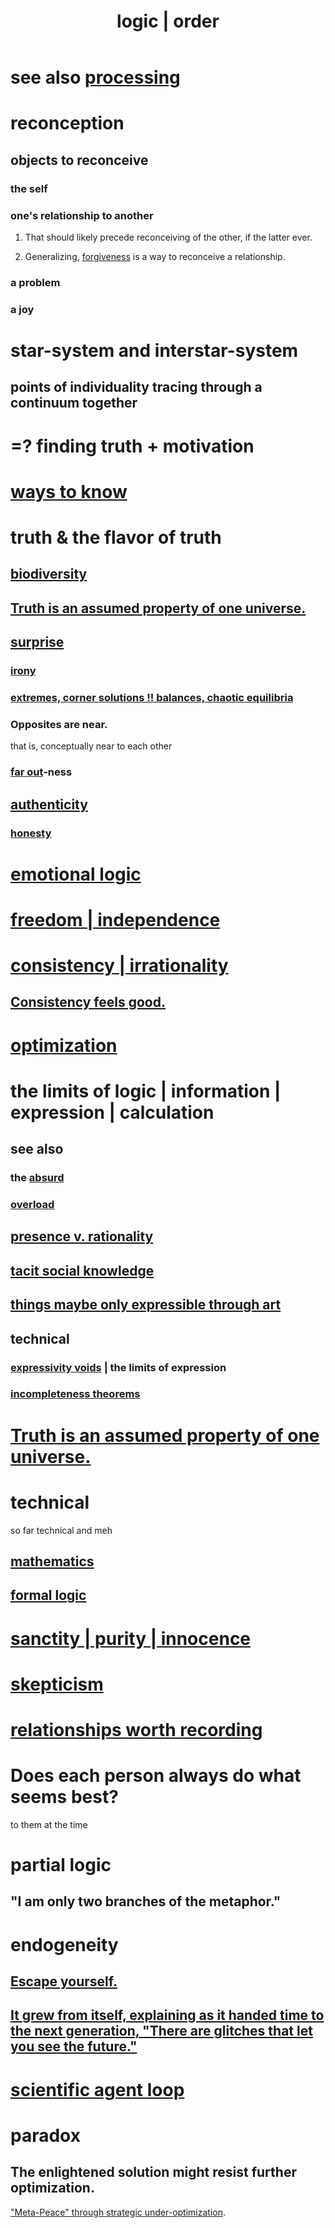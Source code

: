 :PROPERTIES:
:ID:       5d06a355-657f-44c4-84be-cae4ed93a28a
:ROAM_ALIASES: rationality logic order
:END:
#+title: logic | order
* see also [[id:001d7913-c431-461c-92ae-a6a39394856c][processing]]
* reconception
** objects to reconceive
*** the self
*** one's relationship to another
**** That should likely precede reconceiving of the other, if the latter ever.
**** Generalizing, [[id:8647bcfc-d5ef-45c3-b6ad-fc7789f0fad2][forgiveness]] is a way to reconceive a relationship.
     :PROPERTIES:
     :ID:       f1ef6548-3323-4be1-b3c2-8cb38aec7b21
     :END:
*** a problem
*** a joy
* star-system and interstar-system
  :PROPERTIES:
  :ID:       441ca283-d501-46e8-ac74-03de482a3e0f
  :END:
** points of individuality tracing through a continuum together
* =? finding truth + motivation
* [[id:9fc09f11-ef5b-475d-a885-f0fd0b667178][ways to know]]
* truth & the flavor of truth
  :PROPERTIES:
  :ID:       bc43658e-65f6-4038-99bc-3278efa7cac2
  :END:
** [[id:e66faca5-8154-4852-9fe1-22c7815fdb6f][biodiversity]]
** [[id:7b24e00d-6acb-4723-9267-6a9935dddacd][Truth is an assumed property of one universe.]]
** [[id:06e57867-5a5f-462b-b963-56ffa719c9b8][surprise]]
*** [[id:e8594ff4-8ca0-44ea-a349-f16163c376a7][irony]]
*** [[id:461ac824-69d6-4b73-bbe8-ee3e41bdc915][extremes, corner solutions !! balances, chaotic equilibria]]
*** Opposites are near.
    that is, conceptually near to each other
*** [[id:63b8cda1-44f2-433d-8691-f27075d133cd][far out]]-ness
** [[id:18eb5d5a-d546-40f1-96f9-bb56bc11eea0][authenticity]]
*** [[id:b7f1bb10-4fbf-4e10-8aac-b04923ad468e][honesty]]
* [[id:195f4d81-c0ff-4e61-9218-8a1a633db798][emotional logic]]
* [[id:a1487b9c-70d9-493a-b61e-e512def4a0d5][freedom | independence]]
* [[id:594df21f-51c9-485c-85a1-cf943f325219][consistency | irrationality]]
** [[id:2fe71561-4999-4224-aafb-5a5cc65e4ed0][Consistency feels good.]]
* [[id:b7ff0805-4a7d-4f56-85ab-78dcdf88e8f8][optimization]]
* the limits of logic | information | expression | calculation
:PROPERTIES:
:ID:       c893937e-bca4-4a77-aa6c-ad481bf1d042
:ROAM_ALIASES: "limits of logic | information | expression"
:END:
** see also
*** the [[id:902b3bbb-54eb-4a8c-916f-a2bcaa36225b][absurd]]
*** [[id:aa364e41-1550-4f82-95ba-6f63368388e8][overload]]
** [[id:dd04d72b-8f97-4fc7-92d8-1858c5323428][presence v. rationality]]
** [[id:e5146f0b-4cf4-4684-aeb3-cd218fa5ac86][tacit social knowledge]]
** [[id:c7473ba8-d513-43f1-a25a-9dc05a1e0e44][things maybe only expressible through art]]
** technical
*** [[id:37f7be50-9b2c-4426-b288-e83225b6d5d8][expressivity voids]] | the limits of expression
*** [[id:8142349d-b141-4083-8f60-4e75b5c807fc][incompleteness theorems]]
* [[id:7b24e00d-6acb-4723-9267-6a9935dddacd][Truth is an assumed property of one universe.]]
* technical
  so far technical and meh
** [[id:c563e6be-631d-4f23-923d-050498334e2a][mathematics]]
** [[id:299fd87e-de56-4671-b51f-e3554ba7dd95][formal logic]]
* [[id:d1fba1a6-848f-4ab7-8626-c192dc259c42][sanctity | purity | innocence]]
* [[id:1b4a962e-2549-4d7f-bf5c-a5d03767ac42][skepticism]]
* [[id:fb83f180-cb75-4180-ab9c-eb555f8ecc1b][relationships worth recording]]
* Does each person always do what seems best?
  :PROPERTIES:
  :ID:       0397c4d0-955f-4f50-a35b-f2a6a94b3d88
  :END:
  to them at the time
* partial logic
  :PROPERTIES:
  :ID:       65dc22b6-1e38-43f0-aa4d-9d1f1f4a0e14
  :END:
** "I am only two branches of the metaphor."
* endogeneity
:PROPERTIES:
:ID:       021bc0fa-7ec5-4f31-8156-9bcf18a2f4af
:ROAM_ALIASES: boostrap ouroboros Ouroboros
:END:
** [[id:5e99170f-6c38-4705-bf3d-1b2cb9b95123][Escape yourself.]]
** [[id:69231ffa-db6f-4df7-b663-9e6ef7582a05][It grew from itself, explaining as it handed time to the next generation, "There are glitches that let you see the future."]]
* [[id:a5b5621c-70f4-44e8-9420-b732c26e2e13][scientific agent loop]]
* paradox
** The enlightened solution might resist further optimization.
   [[id:c6d7e8b1-9c49-4d58-b4ec-2d660de58169]["Meta-Peace" through strategic under-optimization]].
